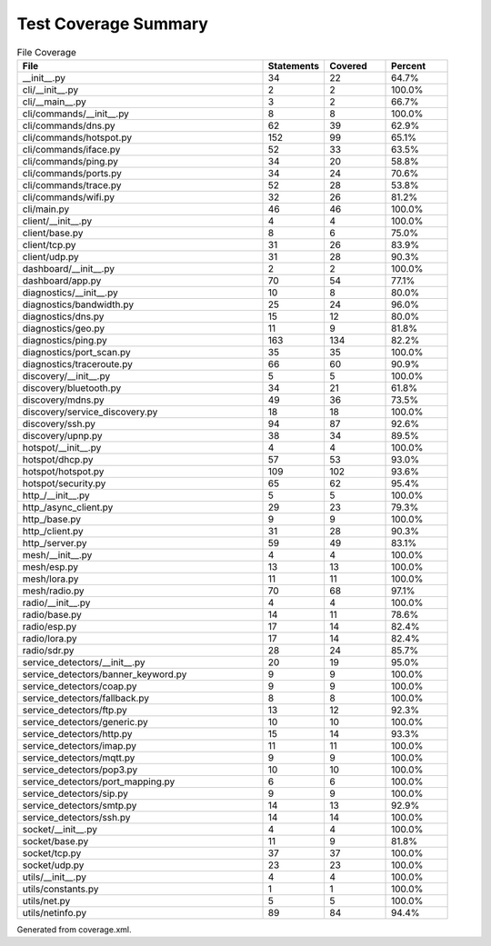 Test Coverage Summary
=====================

.. list-table:: File Coverage
   :header-rows: 1
   :widths: 40 10 10 10

   * - File
     - Statements
     - Covered
     - Percent
   * - __init__.py
     - 34
     - 22
     - 64.7%
   * - cli/__init__.py
     - 2
     - 2
     - 100.0%
   * - cli/__main__.py
     - 3
     - 2
     - 66.7%
   * - cli/commands/__init__.py
     - 8
     - 8
     - 100.0%
   * - cli/commands/dns.py
     - 62
     - 39
     - 62.9%
   * - cli/commands/hotspot.py
     - 152
     - 99
     - 65.1%
   * - cli/commands/iface.py
     - 52
     - 33
     - 63.5%
   * - cli/commands/ping.py
     - 34
     - 20
     - 58.8%
   * - cli/commands/ports.py
     - 34
     - 24
     - 70.6%
   * - cli/commands/trace.py
     - 52
     - 28
     - 53.8%
   * - cli/commands/wifi.py
     - 32
     - 26
     - 81.2%
   * - cli/main.py
     - 46
     - 46
     - 100.0%
   * - client/__init__.py
     - 4
     - 4
     - 100.0%
   * - client/base.py
     - 8
     - 6
     - 75.0%
   * - client/tcp.py
     - 31
     - 26
     - 83.9%
   * - client/udp.py
     - 31
     - 28
     - 90.3%
   * - dashboard/__init__.py
     - 2
     - 2
     - 100.0%
   * - dashboard/app.py
     - 70
     - 54
     - 77.1%
   * - diagnostics/__init__.py
     - 10
     - 8
     - 80.0%
   * - diagnostics/bandwidth.py
     - 25
     - 24
     - 96.0%
   * - diagnostics/dns.py
     - 15
     - 12
     - 80.0%
   * - diagnostics/geo.py
     - 11
     - 9
     - 81.8%
   * - diagnostics/ping.py
     - 163
     - 134
     - 82.2%
   * - diagnostics/port_scan.py
     - 35
     - 35
     - 100.0%
   * - diagnostics/traceroute.py
     - 66
     - 60
     - 90.9%
   * - discovery/__init__.py
     - 5
     - 5
     - 100.0%
   * - discovery/bluetooth.py
     - 34
     - 21
     - 61.8%
   * - discovery/mdns.py
     - 49
     - 36
     - 73.5%
   * - discovery/service_discovery.py
     - 18
     - 18
     - 100.0%
   * - discovery/ssh.py
     - 94
     - 87
     - 92.6%
   * - discovery/upnp.py
     - 38
     - 34
     - 89.5%
   * - hotspot/__init__.py
     - 4
     - 4
     - 100.0%
   * - hotspot/dhcp.py
     - 57
     - 53
     - 93.0%
   * - hotspot/hotspot.py
     - 109
     - 102
     - 93.6%
   * - hotspot/security.py
     - 65
     - 62
     - 95.4%
   * - http_/__init__.py
     - 5
     - 5
     - 100.0%
   * - http_/async_client.py
     - 29
     - 23
     - 79.3%
   * - http_/base.py
     - 9
     - 9
     - 100.0%
   * - http_/client.py
     - 31
     - 28
     - 90.3%
   * - http_/server.py
     - 59
     - 49
     - 83.1%
   * - mesh/__init__.py
     - 4
     - 4
     - 100.0%
   * - mesh/esp.py
     - 13
     - 13
     - 100.0%
   * - mesh/lora.py
     - 11
     - 11
     - 100.0%
   * - mesh/radio.py
     - 70
     - 68
     - 97.1%
   * - radio/__init__.py
     - 4
     - 4
     - 100.0%
   * - radio/base.py
     - 14
     - 11
     - 78.6%
   * - radio/esp.py
     - 17
     - 14
     - 82.4%
   * - radio/lora.py
     - 17
     - 14
     - 82.4%
   * - radio/sdr.py
     - 28
     - 24
     - 85.7%
   * - service_detectors/__init__.py
     - 20
     - 19
     - 95.0%
   * - service_detectors/banner_keyword.py
     - 9
     - 9
     - 100.0%
   * - service_detectors/coap.py
     - 9
     - 9
     - 100.0%
   * - service_detectors/fallback.py
     - 8
     - 8
     - 100.0%
   * - service_detectors/ftp.py
     - 13
     - 12
     - 92.3%
   * - service_detectors/generic.py
     - 10
     - 10
     - 100.0%
   * - service_detectors/http.py
     - 15
     - 14
     - 93.3%
   * - service_detectors/imap.py
     - 11
     - 11
     - 100.0%
   * - service_detectors/mqtt.py
     - 9
     - 9
     - 100.0%
   * - service_detectors/pop3.py
     - 10
     - 10
     - 100.0%
   * - service_detectors/port_mapping.py
     - 6
     - 6
     - 100.0%
   * - service_detectors/sip.py
     - 9
     - 9
     - 100.0%
   * - service_detectors/smtp.py
     - 14
     - 13
     - 92.9%
   * - service_detectors/ssh.py
     - 14
     - 14
     - 100.0%
   * - socket/__init__.py
     - 4
     - 4
     - 100.0%
   * - socket/base.py
     - 11
     - 9
     - 81.8%
   * - socket/tcp.py
     - 37
     - 37
     - 100.0%
   * - socket/udp.py
     - 23
     - 23
     - 100.0%
   * - utils/__init__.py
     - 4
     - 4
     - 100.0%
   * - utils/constants.py
     - 1
     - 1
     - 100.0%
   * - utils/net.py
     - 5
     - 5
     - 100.0%
   * - utils/netinfo.py
     - 89
     - 84
     - 94.4%

Generated from coverage.xml.
